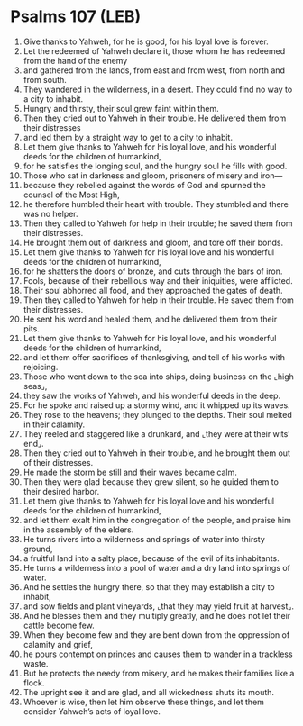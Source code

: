 * Psalms 107 (LEB)
:PROPERTIES:
:ID: LEB/19-PSA107
:END:

1. Give thanks to Yahweh, for he is good, for his loyal love is forever.
2. Let the redeemed of Yahweh declare it, those whom he has redeemed from the hand of the enemy
3. and gathered from the lands, from east and from west, from north and from south.
4. They wandered in the wilderness, in a desert. They could find no way to a city to inhabit.
5. Hungry and thirsty, their soul grew faint within them.
6. Then they cried out to Yahweh in their trouble. He delivered them from their distresses
7. and led them by a straight way to get to a city to inhabit.
8. Let them give thanks to Yahweh for his loyal love, and his wonderful deeds for the children of humankind,
9. for he satisfies the longing soul, and the hungry soul he fills with good.
10. Those who sat in darkness and gloom, prisoners of misery and iron—
11. because they rebelled against the words of God and spurned the counsel of the Most High,
12. he therefore humbled their heart with trouble. They stumbled and there was no helper.
13. Then they called to Yahweh for help in their trouble; he saved them from their distresses.
14. He brought them out of darkness and gloom, and tore off their bonds.
15. Let them give thanks to Yahweh for his loyal love and his wonderful deeds for the children of humankind,
16. for he shatters the doors of bronze, and cuts through the bars of iron.
17. Fools, because of their rebellious way and their iniquities, were afflicted.
18. Their soul abhorred all food, and they approached the gates of death.
19. Then they called to Yahweh for help in their trouble. He saved them from their distresses.
20. He sent his word and healed them, and he delivered them from their pits.
21. Let them give thanks to Yahweh for his loyal love, and his wonderful deeds for the children of humankind,
22. and let them offer sacrifices of thanksgiving, and tell of his works with rejoicing.
23. Those who went down to the sea into ships, doing business on the ⌞high seas⌟,
24. they saw the works of Yahweh, and his wonderful deeds in the deep.
25. For he spoke and raised up a stormy wind, and it whipped up its waves.
26. They rose to the heavens; they plunged to the depths. Their soul melted in their calamity.
27. They reeled and staggered like a drunkard, and ⌞they were at their wits’ end⌟.
28. Then they cried out to Yahweh in their trouble, and he brought them out of their distresses.
29. He made the storm be still and their waves became calm.
30. Then they were glad because they grew silent, so he guided them to their desired harbor.
31. Let them give thanks to Yahweh for his loyal love and his wonderful deeds for the children of humankind,
32. and let them exalt him in the congregation of the people, and praise him in the assembly of the elders.
33. He turns rivers into a wilderness and springs of water into thirsty ground,
34. a fruitful land into a salty place, because of the evil of its inhabitants.
35. He turns a wilderness into a pool of water and a dry land into springs of water.
36. And he settles the hungry there, so that they may establish a city to inhabit,
37. and sow fields and plant vineyards, ⌞that they may yield fruit at harvest⌟.
38. And he blesses them and they multiply greatly, and he does not let their cattle become few.
39. When they become few and they are bent down from the oppression of calamity and grief,
40. he pours contempt on princes and causes them to wander in a trackless waste.
41. But he protects the needy from misery, and he makes their families like a flock.
42. The upright see it and are glad, and all wickedness shuts its mouth.
43. Whoever is wise, then let him observe these things, and let them consider Yahweh’s acts of loyal love.
